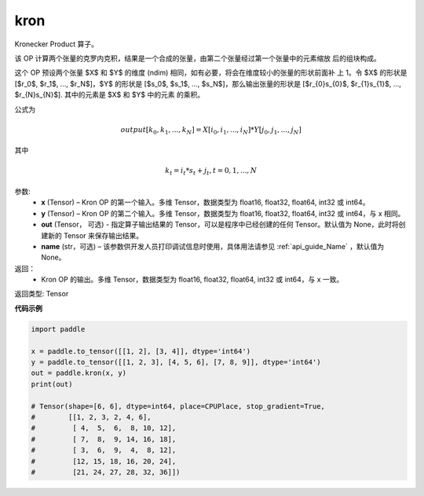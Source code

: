 .. _cn_api_paddle_tensor_kron:

kron
-------------------------------

.. py:function:: paddle.tensor.kron(x, y, out=None, name=None)



Kronecker Product 算子。

该 OP 计算两个张量的克罗内克积，结果是一个合成的张量，由第二个张量经过第一个张量中的元素缩放
后的组块构成。


这个 OP 预设两个张量 $X$ 和 $Y$ 的维度 (ndim) 相同，如有必要，将会在维度较小的张量的形状前面补
上 1。令 $X$ 的形状是 [$r_0$, $r_1$, ..., $r_N$]，$Y$ 的形状是 
[$s_0$, $s_1$, ..., $s_N$]，那么输出张量的形状是 
[$r_{0}s_{0}$, $r_{1}s_{1}$, ..., $r_{N}s_{N}$]. 其中的元素是 $X$ 和 $Y$ 中的元素
的乘积。

公式为

.. math::

          output[k_{0}, k_{1}, ..., k_{N}] = X[i_{0}, i_{1}, ..., i_{N}] *
          Y[j_{0}, j_{1}, ..., j_{N}]


其中

.. math::

          k_{t} = i_{t} * s_{t} + j_{t}, t = 0, 1, ..., N


参数:
  - **x** (Tensor) – Kron OP 的第一个输入。多维 Tensor，数据类型为 float16, float32, float64, int32 或 int64。
  - **y** (Tensor) – Kron OP 的第二个输入。多维 Tensor，数据类型为 float16, float32, float64, int32 或 int64，与 x 相同。
  - **out**  (Tensor， 可选) -  指定算子输出结果的 Tensor，可以是程序中已经创建的任何 Tensor。默认值为 None，此时将创建新的 Tensor 来保存输出结果。
  - **name** (str，可选) – 该参数供开发人员打印调试信息时使用，具体用法请参见 :ref:`api_guide_Name` ，默认值为 None。

返回：
  - Kron OP 的输出。多维 Tensor，数据类型为 float16, float32, float64, int32 或 int64，与 x 一致。

返回类型: Tensor


**代码示例**

..  code-block:: python

    import paddle

    x = paddle.to_tensor([[1, 2], [3, 4]], dtype='int64')
    y = paddle.to_tensor([[1, 2, 3], [4, 5, 6], [7, 8, 9]], dtype='int64')
    out = paddle.kron(x, y)
    print(out)

    # Tensor(shape=[6, 6], dtype=int64, place=CPUPlace, stop_gradient=True,
    #        [[1, 2, 3, 2, 4, 6],
    #         [ 4,  5,  6,  8, 10, 12],
    #         [ 7,  8,  9, 14, 16, 18],
    #         [ 3,  6,  9,  4,  8, 12],
    #         [12, 15, 18, 16, 20, 24],
    #         [21, 24, 27, 28, 32, 36]])
